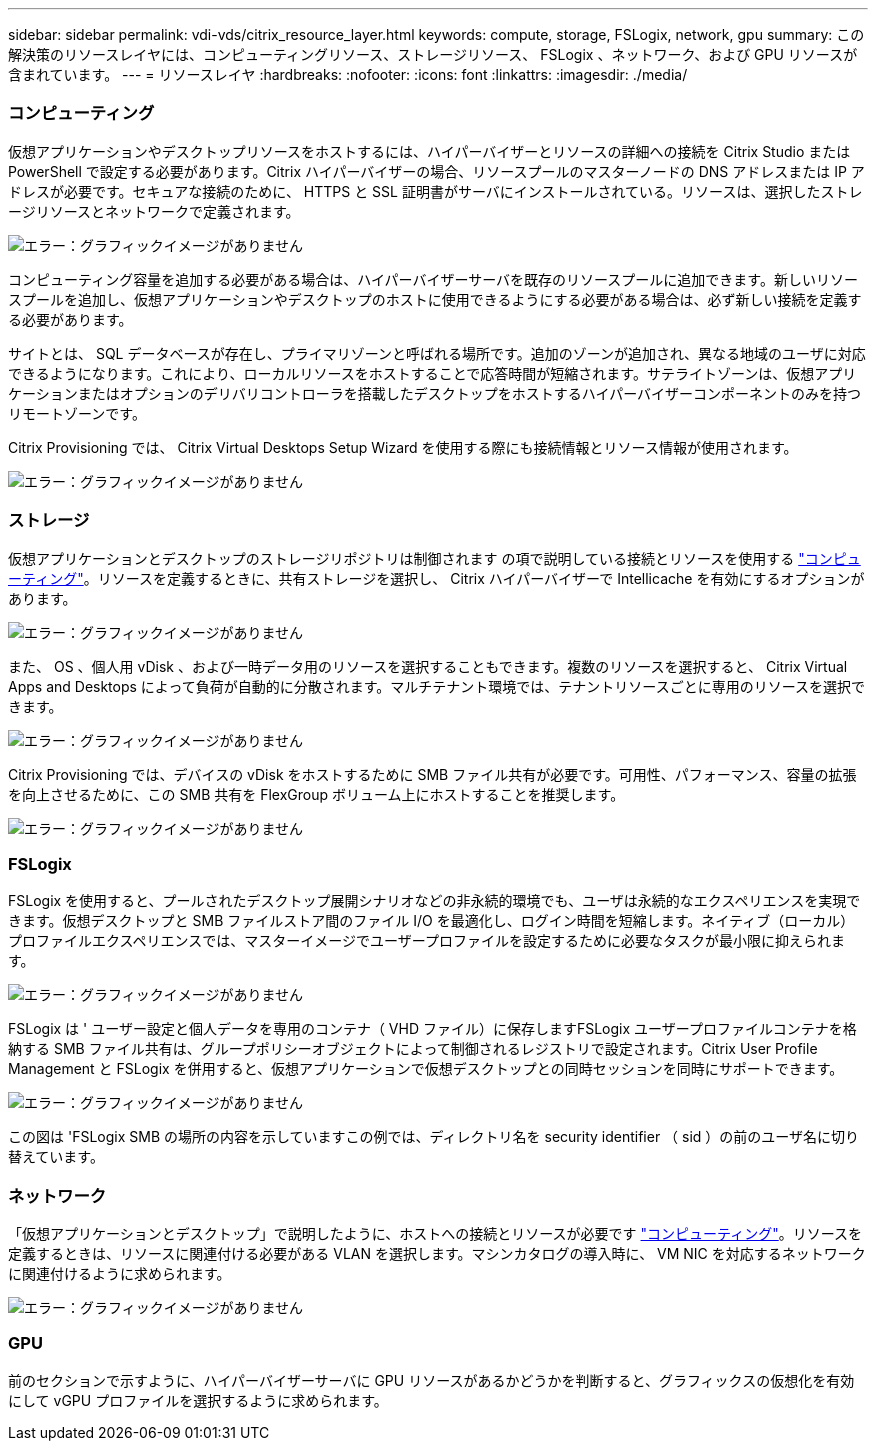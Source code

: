 ---
sidebar: sidebar 
permalink: vdi-vds/citrix_resource_layer.html 
keywords: compute, storage, FSLogix, network, gpu 
summary: この解決策のリソースレイヤには、コンピューティングリソース、ストレージリソース、 FSLogix 、ネットワーク、および GPU リソースが含まれています。 
---
= リソースレイヤ
:hardbreaks:
:nofooter: 
:icons: font
:linkattrs: 
:imagesdir: ./media/




=== コンピューティング

仮想アプリケーションやデスクトップリソースをホストするには、ハイパーバイザーとリソースの詳細への接続を Citrix Studio または PowerShell で設定する必要があります。Citrix ハイパーバイザーの場合、リソースプールのマスターノードの DNS アドレスまたは IP アドレスが必要です。セキュアな接続のために、 HTTPS と SSL 証明書がサーバにインストールされている。リソースは、選択したストレージリソースとネットワークで定義されます。

image:citrix_image25.png["エラー：グラフィックイメージがありません"]

コンピューティング容量を追加する必要がある場合は、ハイパーバイザーサーバを既存のリソースプールに追加できます。新しいリソースプールを追加し、仮想アプリケーションやデスクトップのホストに使用できるようにする必要がある場合は、必ず新しい接続を定義する必要があります。

サイトとは、 SQL データベースが存在し、プライマリゾーンと呼ばれる場所です。追加のゾーンが追加され、異なる地域のユーザに対応できるようになります。これにより、ローカルリソースをホストすることで応答時間が短縮されます。サテライトゾーンは、仮想アプリケーションまたはオプションのデリバリコントローラを搭載したデスクトップをホストするハイパーバイザーコンポーネントのみを持つリモートゾーンです。

Citrix Provisioning では、 Citrix Virtual Desktops Setup Wizard を使用する際にも接続情報とリソース情報が使用されます。

image:citrix_image26.png["エラー：グラフィックイメージがありません"]



=== ストレージ

仮想アプリケーションとデスクトップのストレージリポジトリは制御されます の項で説明している接続とリソースを使用する link:citrix_citrix_hypervisor.html#compute["コンピューティング"]。リソースを定義するときに、共有ストレージを選択し、 Citrix ハイパーバイザーで Intellicache を有効にするオプションがあります。

image:citrix_image27.png["エラー：グラフィックイメージがありません"]

また、 OS 、個人用 vDisk 、および一時データ用のリソースを選択することもできます。複数のリソースを選択すると、 Citrix Virtual Apps and Desktops によって負荷が自動的に分散されます。マルチテナント環境では、テナントリソースごとに専用のリソースを選択できます。

image:citrix_image28.png["エラー：グラフィックイメージがありません"]

Citrix Provisioning では、デバイスの vDisk をホストするために SMB ファイル共有が必要です。可用性、パフォーマンス、容量の拡張を向上させるために、この SMB 共有を FlexGroup ボリューム上にホストすることを推奨します。

image:citrix_image29.png["エラー：グラフィックイメージがありません"]



=== FSLogix

FSLogix を使用すると、プールされたデスクトップ展開シナリオなどの非永続的環境でも、ユーザは永続的なエクスペリエンスを実現できます。仮想デスクトップと SMB ファイルストア間のファイル I/O を最適化し、ログイン時間を短縮します。ネイティブ（ローカル）プロファイルエクスペリエンスでは、マスターイメージでユーザープロファイルを設定するために必要なタスクが最小限に抑えられます。

image:citrix_image30.png["エラー：グラフィックイメージがありません"]

FSLogix は ' ユーザー設定と個人データを専用のコンテナ（ VHD ファイル）に保存しますFSLogix ユーザープロファイルコンテナを格納する SMB ファイル共有は、グループポリシーオブジェクトによって制御されるレジストリで設定されます。Citrix User Profile Management と FSLogix を併用すると、仮想アプリケーションで仮想デスクトップとの同時セッションを同時にサポートできます。

image:citrix_image31.png["エラー：グラフィックイメージがありません"]

この図は 'FSLogix SMB の場所の内容を示していますこの例では、ディレクトリ名を security identifier （ sid ）の前のユーザ名に切り替えています。



=== ネットワーク

「仮想アプリケーションとデスクトップ」で説明したように、ホストへの接続とリソースが必要です link:citrix_citrix_hypervisor.html#compute["コンピューティング"]。リソースを定義するときは、リソースに関連付ける必要がある VLAN を選択します。マシンカタログの導入時に、 VM NIC を対応するネットワークに関連付けるように求められます。

image:citrix_image32.png["エラー：グラフィックイメージがありません"]



=== GPU

前のセクションで示すように、ハイパーバイザーサーバに GPU リソースがあるかどうかを判断すると、グラフィックスの仮想化を有効にして vGPU プロファイルを選択するように求められます。
